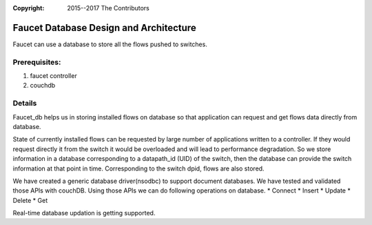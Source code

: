 :copyright: 2015--2017 The Contributors

.. meta::
   :keywords: Openflow, Ryu, Faucet, VLAN, SDN, Couchdb, NoSQL

=======================================
Faucet Database Design and Architecture
=======================================

Faucet can use a database to store all the flows pushed to switches.

--------------
Prerequisites:
--------------
1. faucet controller
2. couchdb

-------
Details
-------
Faucet_db helps us in storing installed flows on database so that application can request and get flows data directly from database. 

State of currently installed flows can be requested by large number of applications written to a controller. If they would request directly it from the switch it would be overloaded and will lead to performance degradation. So we store information in a database corresponding to a datapath_id (UID) of the switch, then the database can provide the switch information at that point in time. Corresponding to the switch dpid, flows are also stored.

.. image:: /docs/images/db-architecture.png

We have created a generic database driver(nsodbc) to support document databases. We have tested and validated those APIs with couchDB.
Using those APIs we can do following operations on database.
* Connect
* Insert
* Update
* Delete
* Get

Real-time database updation is getting supported.
